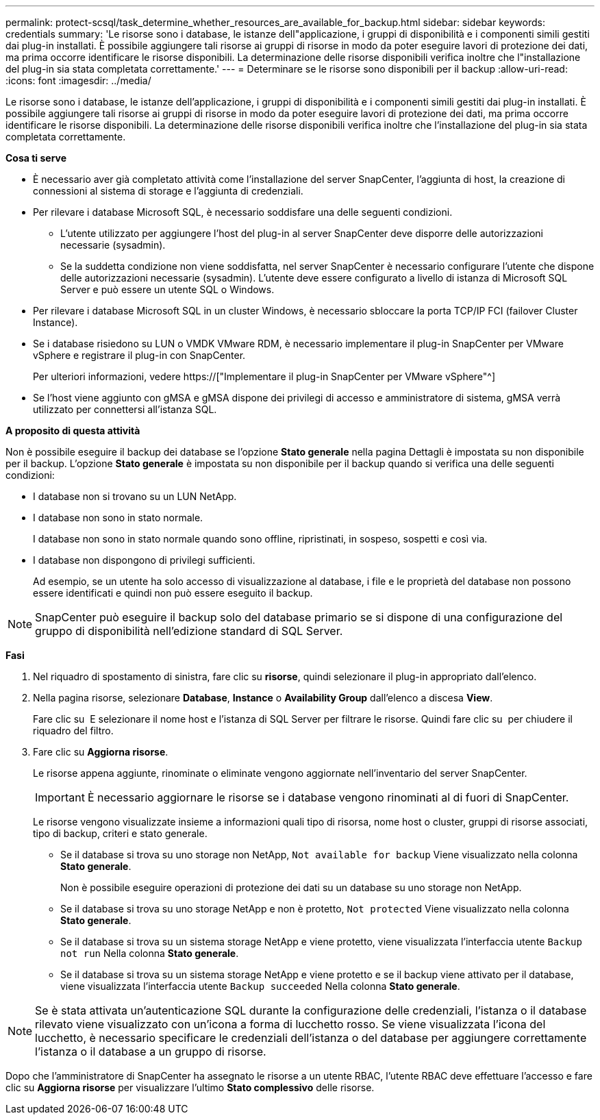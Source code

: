 ---
permalink: protect-scsql/task_determine_whether_resources_are_available_for_backup.html 
sidebar: sidebar 
keywords: credentials 
summary: 'Le risorse sono i database, le istanze dell"applicazione, i gruppi di disponibilità e i componenti simili gestiti dai plug-in installati. È possibile aggiungere tali risorse ai gruppi di risorse in modo da poter eseguire lavori di protezione dei dati, ma prima occorre identificare le risorse disponibili. La determinazione delle risorse disponibili verifica inoltre che l"installazione del plug-in sia stata completata correttamente.' 
---
= Determinare se le risorse sono disponibili per il backup
:allow-uri-read: 
:icons: font
:imagesdir: ../media/


[role="lead"]
Le risorse sono i database, le istanze dell'applicazione, i gruppi di disponibilità e i componenti simili gestiti dai plug-in installati. È possibile aggiungere tali risorse ai gruppi di risorse in modo da poter eseguire lavori di protezione dei dati, ma prima occorre identificare le risorse disponibili. La determinazione delle risorse disponibili verifica inoltre che l'installazione del plug-in sia stata completata correttamente.

*Cosa ti serve*

* È necessario aver già completato attività come l'installazione del server SnapCenter, l'aggiunta di host, la creazione di connessioni al sistema di storage e l'aggiunta di credenziali.
* Per rilevare i database Microsoft SQL, è necessario soddisfare una delle seguenti condizioni.
+
** L'utente utilizzato per aggiungere l'host del plug-in al server SnapCenter deve disporre delle autorizzazioni necessarie (sysadmin).
** Se la suddetta condizione non viene soddisfatta, nel server SnapCenter è necessario configurare l'utente che dispone delle autorizzazioni necessarie (sysadmin). L'utente deve essere configurato a livello di istanza di Microsoft SQL Server e può essere un utente SQL o Windows.


* Per rilevare i database Microsoft SQL in un cluster Windows, è necessario sbloccare la porta TCP/IP FCI (failover Cluster Instance).
* Se i database risiedono su LUN o VMDK VMware RDM, è necessario implementare il plug-in SnapCenter per VMware vSphere e registrare il plug-in con SnapCenter.
+
Per ulteriori informazioni, vedere https://["Implementare il plug-in SnapCenter per VMware vSphere"^]

* Se l'host viene aggiunto con gMSA e gMSA dispone dei privilegi di accesso e amministratore di sistema, gMSA verrà utilizzato per connettersi all'istanza SQL.


*A proposito di questa attività*

Non è possibile eseguire il backup dei database se l'opzione *Stato generale* nella pagina Dettagli è impostata su non disponibile per il backup. L'opzione *Stato generale* è impostata su non disponibile per il backup quando si verifica una delle seguenti condizioni:

* I database non si trovano su un LUN NetApp.
* I database non sono in stato normale.
+
I database non sono in stato normale quando sono offline, ripristinati, in sospeso, sospetti e così via.

* I database non dispongono di privilegi sufficienti.
+
Ad esempio, se un utente ha solo accesso di visualizzazione al database, i file e le proprietà del database non possono essere identificati e quindi non può essere eseguito il backup.




NOTE: SnapCenter può eseguire il backup solo del database primario se si dispone di una configurazione del gruppo di disponibilità nell'edizione standard di SQL Server.

*Fasi*

. Nel riquadro di spostamento di sinistra, fare clic su *risorse*, quindi selezionare il plug-in appropriato dall'elenco.
. Nella pagina risorse, selezionare *Database*, *Instance* o *Availability Group* dall'elenco a discesa *View*.
+
Fare clic su image:../media/filter_icon.gif[""] E selezionare il nome host e l'istanza di SQL Server per filtrare le risorse. Quindi fare clic su image:../media/filter_icon.gif[""] per chiudere il riquadro del filtro.

. Fare clic su *Aggiorna risorse*.
+
Le risorse appena aggiunte, rinominate o eliminate vengono aggiornate nell'inventario del server SnapCenter.

+

IMPORTANT: È necessario aggiornare le risorse se i database vengono rinominati al di fuori di SnapCenter.

+
Le risorse vengono visualizzate insieme a informazioni quali tipo di risorsa, nome host o cluster, gruppi di risorse associati, tipo di backup, criteri e stato generale.

+
** Se il database si trova su uno storage non NetApp, `Not available for backup` Viene visualizzato nella colonna *Stato generale*.
+
Non è possibile eseguire operazioni di protezione dei dati su un database su uno storage non NetApp.

** Se il database si trova su uno storage NetApp e non è protetto, `Not protected` Viene visualizzato nella colonna *Stato generale*.
** Se il database si trova su un sistema storage NetApp e viene protetto, viene visualizzata l'interfaccia utente `Backup not run` Nella colonna *Stato generale*.
** Se il database si trova su un sistema storage NetApp e viene protetto e se il backup viene attivato per il database, viene visualizzata l'interfaccia utente `Backup succeeded` Nella colonna *Stato generale*.





NOTE: Se è stata attivata un'autenticazione SQL durante la configurazione delle credenziali, l'istanza o il database rilevato viene visualizzato con un'icona a forma di lucchetto rosso. Se viene visualizzata l'icona del lucchetto, è necessario specificare le credenziali dell'istanza o del database per aggiungere correttamente l'istanza o il database a un gruppo di risorse.

Dopo che l'amministratore di SnapCenter ha assegnato le risorse a un utente RBAC, l'utente RBAC deve effettuare l'accesso e fare clic su *Aggiorna risorse* per visualizzare l'ultimo *Stato complessivo* delle risorse.

